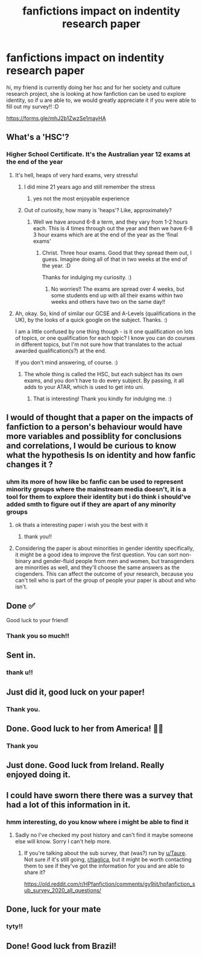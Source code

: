#+TITLE: fanfictions impact on indentity research paper

* fanfictions impact on indentity research paper
:PROPERTIES:
:Author: tjaglica
:Score: 33
:DateUnix: 1620565368.0
:DateShort: 2021-May-09
:FlairText: Self-Promotion
:END:
hi, my friend is currently doing her hsc and for her society and culture research project, she is looking at how fanfiction can be used to explore identity, so if u are able to, we would greatly appreciate it if you were able to fill out my survey!! :D

[[https://forms.gle/mhJ2b1ZwzSe1mayHA]]


** What's a 'HSC'?
:PROPERTIES:
:Author: Avalon1632
:Score: 5
:DateUnix: 1620575338.0
:DateShort: 2021-May-09
:END:

*** Higher School Certificate. It's the Australian year 12 exams at the end of the year
:PROPERTIES:
:Author: KatLikeTendencies
:Score: 6
:DateUnix: 1620591804.0
:DateShort: 2021-May-10
:END:

**** It's hell, heaps of very hard exams, very stressful
:PROPERTIES:
:Author: tjaglica
:Score: 2
:DateUnix: 1620612363.0
:DateShort: 2021-May-10
:END:

***** I did mine 21 years ago and still remember the stress
:PROPERTIES:
:Author: KatLikeTendencies
:Score: 3
:DateUnix: 1620619814.0
:DateShort: 2021-May-10
:END:

****** yes not the most enjoyable experience
:PROPERTIES:
:Author: tjaglica
:Score: 1
:DateUnix: 1620623198.0
:DateShort: 2021-May-10
:END:


***** Out of curiosity, how many is 'heaps'? Like, approximately?
:PROPERTIES:
:Author: Avalon1632
:Score: 1
:DateUnix: 1620657517.0
:DateShort: 2021-May-10
:END:

****** Well we have around 6-8 a term, and they vary from 1-2 hours each. This is 4 times through out the year and then we have 6-8 3 hour exams which are at the end of the year as the ‘final exams'
:PROPERTIES:
:Author: tjaglica
:Score: 2
:DateUnix: 1620692161.0
:DateShort: 2021-May-11
:END:

******* Christ. Three hour exams. Good that they spread them out, I guess. Imagine doing all of that in two weeks at the end of the year. :D

Thanks for indulging my curiosity. :)
:PROPERTIES:
:Author: Avalon1632
:Score: 1
:DateUnix: 1621539527.0
:DateShort: 2021-May-21
:END:

******** No worries!! The exams are spread over 4 weeks, but some students end up with all their exams within two weeks and others have two on the same day!!
:PROPERTIES:
:Author: tjaglica
:Score: 1
:DateUnix: 1621545217.0
:DateShort: 2021-May-21
:END:


**** Ah, okay. So, kind of similar our GCSE and A-Levels (qualifications in the UK), by the looks of a quick google on the subject. Thanks. :)

I am a little confused by one thing though - is it one qualification on lots of topics, or one qualification for each topic? I know you can do courses in different topics, but I'm not sure how that translates to the actual awarded qualification(s?) at the end.

If you don't mind answering, of course. :)
:PROPERTIES:
:Author: Avalon1632
:Score: 1
:DateUnix: 1620657484.0
:DateShort: 2021-May-10
:END:

***** The whole thing is called the HSC, but each subject has its own exams, and you don't have to do every subject. By passing, it all adds to your ATAR, which is used to get into uni.
:PROPERTIES:
:Author: KatLikeTendencies
:Score: 2
:DateUnix: 1620681649.0
:DateShort: 2021-May-11
:END:

****** That is interesting! Thank you kindly for indulging me. :)
:PROPERTIES:
:Author: Avalon1632
:Score: 1
:DateUnix: 1621539411.0
:DateShort: 2021-May-21
:END:


** I would of thought that a paper on the impacts of fanfiction to a person's behaviour would have more variables and possiblity for conclusions and correlations, I would be curious to know what the hypothesis Is on identity and how fanfic changes it ?
:PROPERTIES:
:Author: Puissance73
:Score: 6
:DateUnix: 1620570485.0
:DateShort: 2021-May-09
:END:

*** uhm its more of how like bc fanfic can be used to represent minority groups where the mainstream media doesn't, it is a tool for them to explore their identity but i do think i should've added smth to figure out if they are apart of any minority groups
:PROPERTIES:
:Author: tjaglica
:Score: 6
:DateUnix: 1620570918.0
:DateShort: 2021-May-09
:END:

**** ok thats a interesting paper i wish you the best with it
:PROPERTIES:
:Author: Puissance73
:Score: 1
:DateUnix: 1620572362.0
:DateShort: 2021-May-09
:END:

***** thank you!!
:PROPERTIES:
:Author: tjaglica
:Score: 1
:DateUnix: 1620612307.0
:DateShort: 2021-May-10
:END:


**** Considering the paper is about minorities in gender identity specifically, it might be a good idea to improve the first question. You can sort non-binary and gender-fluid people from men and women, but transgenders are minorities as well, and they'll choose the same answers as the cisgenders. This can affect the outcome of your research, because you can't tell who is part of the group of people your paper is about and who isn't.
:PROPERTIES:
:Author: Routine_Lead_5140
:Score: 1
:DateUnix: 1620655621.0
:DateShort: 2021-May-10
:END:


** Done ✅

Good luck to your friend!
:PROPERTIES:
:Author: LilyRosaly
:Score: 4
:DateUnix: 1620568600.0
:DateShort: 2021-May-09
:END:

*** Thank you so much!!
:PROPERTIES:
:Author: tjaglica
:Score: 1
:DateUnix: 1620568719.0
:DateShort: 2021-May-09
:END:


** Sent in.
:PROPERTIES:
:Author: Lynix2341
:Score: 2
:DateUnix: 1620597145.0
:DateShort: 2021-May-10
:END:

*** thank u!!
:PROPERTIES:
:Author: tjaglica
:Score: 1
:DateUnix: 1620612416.0
:DateShort: 2021-May-10
:END:


** Just did it, good luck on your paper!
:PROPERTIES:
:Author: MadamAstxrism
:Score: 2
:DateUnix: 1620604543.0
:DateShort: 2021-May-10
:END:

*** Thank you.
:PROPERTIES:
:Author: tjaglica
:Score: 1
:DateUnix: 1620612431.0
:DateShort: 2021-May-10
:END:


** Done. Good luck to her from America! 🤞🏻
:PROPERTIES:
:Author: Squidwards_Queen
:Score: 2
:DateUnix: 1620617069.0
:DateShort: 2021-May-10
:END:

*** Thank you
:PROPERTIES:
:Author: tjaglica
:Score: 1
:DateUnix: 1620623170.0
:DateShort: 2021-May-10
:END:


** Just done. Good luck from Ireland. Really enjoyed doing it.
:PROPERTIES:
:Author: FitzchivelryFarseer
:Score: 2
:DateUnix: 1620646349.0
:DateShort: 2021-May-10
:END:


** I could have sworn there there was a survey that had a lot of this information in it.
:PROPERTIES:
:Author: mcc9902
:Score: 1
:DateUnix: 1620570192.0
:DateShort: 2021-May-09
:END:

*** hmm interesting, do you know where i might be able to find it
:PROPERTIES:
:Author: tjaglica
:Score: 1
:DateUnix: 1620570952.0
:DateShort: 2021-May-09
:END:

**** Sadly no I've checked my post history and can't find it maybe someone else will know. Sorry I can't help more.
:PROPERTIES:
:Author: mcc9902
:Score: 1
:DateUnix: 1620593620.0
:DateShort: 2021-May-10
:END:

***** If you're talking about the sub survey, that (was?) run by [[/u/Taure][u/Taure]]. Not sure if it's still going, [[/r/tjaglica][r/tjaglica]], but it might be worth contacting them to see if they've got the information for you and are able to share it?

[[https://old.reddit.com/r/HPfanfiction/comments/gy9iit/hpfanfiction_sub_survey_2020_all_questions/]]
:PROPERTIES:
:Author: Avalon1632
:Score: 1
:DateUnix: 1621539772.0
:DateShort: 2021-May-21
:END:


** Done, luck for your mate
:PROPERTIES:
:Author: Okami_23
:Score: 1
:DateUnix: 1620577973.0
:DateShort: 2021-May-09
:END:

*** tyty!!
:PROPERTIES:
:Author: tjaglica
:Score: 1
:DateUnix: 1620612380.0
:DateShort: 2021-May-10
:END:


** Done! Good luck from Brazil!
:PROPERTIES:
:Author: gkmaster079
:Score: 1
:DateUnix: 1620661769.0
:DateShort: 2021-May-10
:END:
